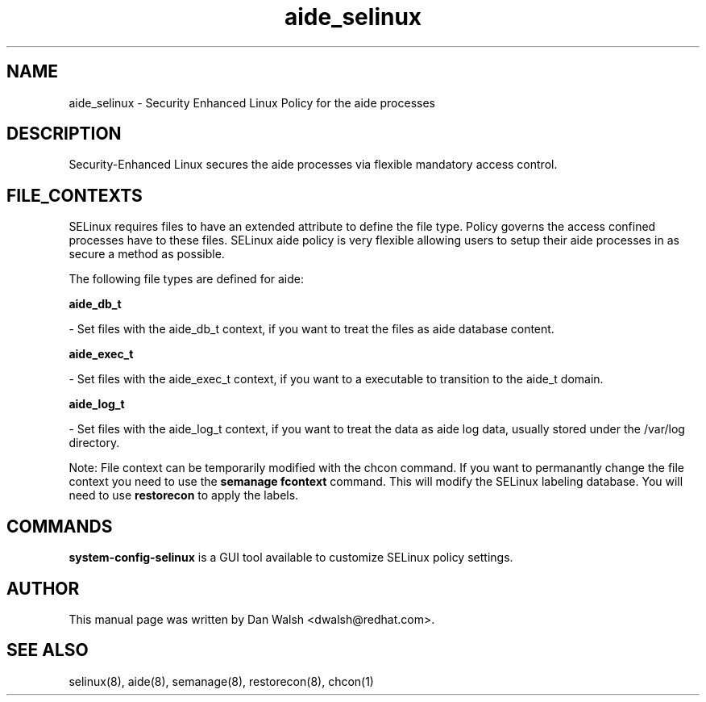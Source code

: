 .TH  "aide_selinux"  "8"  "20 Feb 2012" "dwalsh@redhat.com" "aide Selinux Policy documentation"
.SH "NAME"
aide_selinux \- Security Enhanced Linux Policy for the aide processes
.SH "DESCRIPTION"

Security-Enhanced Linux secures the aide processes via flexible mandatory access
control.  
.SH FILE_CONTEXTS
SELinux requires files to have an extended attribute to define the file type. 
Policy governs the access confined processes have to these files. 
SELinux aide policy is very flexible allowing users to setup their aide processes in as secure a method as possible.
.PP 
The following file types are defined for aide:


.EX
.B aide_db_t 
.EE

- Set files with the aide_db_t context, if you want to treat the files as aide database content.


.EX
.B aide_exec_t 
.EE

- Set files with the aide_exec_t context, if you want to a executable to transition to the aide_t domain.


.EX
.B aide_log_t 
.EE

- Set files with the aide_log_t context, if you want to treat the data as aide log data, usually stored under the /var/log directory.

Note: File context can be temporarily modified with the chcon command.  If you want to permanantly change the file context you need to use the 
.B semanage fcontext 
command.  This will modify the SELinux labeling database.  You will need to use
.B restorecon
to apply the labels.

.SH "COMMANDS"

.PP
.B system-config-selinux 
is a GUI tool available to customize SELinux policy settings.

.SH AUTHOR	
This manual page was written by Dan Walsh <dwalsh@redhat.com>.

.SH "SEE ALSO"
selinux(8), aide(8), semanage(8), restorecon(8), chcon(1)
